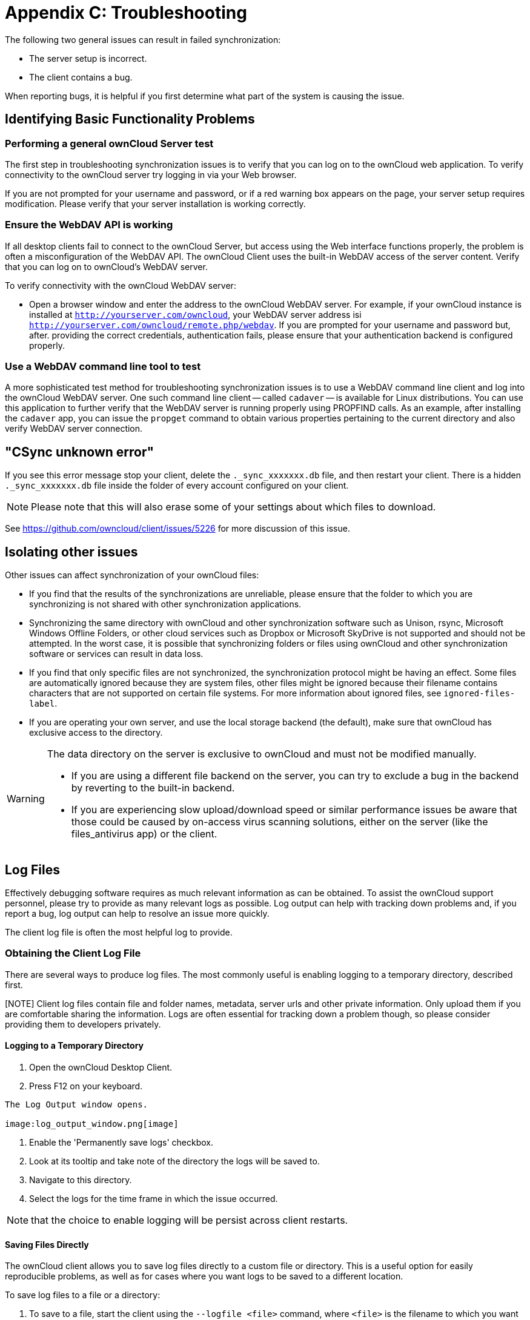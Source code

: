 = Appendix C: Troubleshooting

The following two general issues can result in failed synchronization:

* The server setup is incorrect.
* The client contains a bug.

When reporting bugs, it is helpful if you first determine what part of the system is causing the issue.

== Identifying Basic Functionality Problems

=== Performing a general ownCloud Server test

The first step in troubleshooting synchronization issues is to verify that you can log on to the ownCloud web application.
To verify connectivity to the ownCloud server try logging in via your Web browser.

If you are not prompted for your username and password, or if a red warning box appears on the page, your server setup requires modification.
Please verify that your server installation is working correctly.

=== Ensure the WebDAV API is working

If all desktop clients fail to connect to the ownCloud Server, but access using the Web interface functions properly, the problem is often a misconfiguration of the WebDAV API.
The ownCloud Client uses the built-in WebDAV access of the server content.
Verify that you can log on to ownCloud's WebDAV server.

To verify connectivity with the ownCloud WebDAV server:

* Open a browser window and enter the address to the ownCloud WebDAV server.
  For example, if your ownCloud instance is installed at `http://yourserver.com/owncloud`, your WebDAV server address isi `http://yourserver.com/owncloud/remote.php/webdav`. If you are prompted for your username and password but, after.
  providing the correct credentials, authentication fails, please ensure that your authentication backend is configured properly.

=== Use a WebDAV command line tool to test

A more sophisticated test method for troubleshooting synchronization issues is to use a WebDAV command line client and log into the ownCloud WebDAV server.
One such command line client -- called `cadaver` -- is available for Linux distributions.
You can use this application to further verify that the WebDAV server is running properly using PROPFIND calls.
As an example, after installing the `cadaver` app, you can issue the `propget` command to obtain various properties pertaining to the current directory and also verify WebDAV server connection.

== "CSync unknown error"

If you see this error message stop your client, delete the `._sync_xxxxxxx.db` file, and then restart your client.
There is a hidden `._sync_xxxxxxx.db` file inside the folder of every account configured on your client.

NOTE: Please note that this will also erase some of your settings about which files to download.

See https://github.com/owncloud/client/issues/5226 for more discussion of this issue.

== Isolating other issues

Other issues can affect synchronization of your ownCloud files:

* If you find that the results of the synchronizations are unreliable, please ensure that the folder to which you are synchronizing is not shared with other synchronization applications.
* Synchronizing the same directory with ownCloud and other synchronization software such as Unison, rsync, Microsoft Windows Offline Folders, or other cloud services such as Dropbox or Microsoft SkyDrive is not supported and should not be attempted.
In the worst case, it is possible that synchronizing folders or files using ownCloud and other synchronization software or services can result in data loss.
* If you find that only specific files are not synchronized, the synchronization protocol might be having an effect. Some files are automatically ignored because they are system files, other files might be ignored because their filename contains characters that are not supported on certain file systems.
For more information about ignored files, see `ignored-files-label`.
* If you are operating your own server, and use the local storage backend (the default), make sure that ownCloud has exclusive access to the directory.

[WARNING]
====
The data directory on the server is exclusive to ownCloud and must not be modified manually.

* If you are using a different file backend on the server, you can try to exclude a bug in the backend by reverting to the built-in backend.
* If you are experiencing slow upload/download speed or similar performance issues be aware that those could be caused by on-access virus scanning solutions, either on the server (like the files_antivirus app) or the client.
====

== Log Files

Effectively debugging software requires as much relevant information as can be obtained.
To assist the ownCloud support personnel, please try to provide as many relevant logs as possible.
Log output can help with tracking down problems and, if you report a bug, log output can help to resolve an issue more quickly.

The client log file is often the most helpful log to provide.

=== Obtaining the Client Log File

There are several ways to produce log files.
The most commonly useful is enabling logging to a temporary directory, described first.

[NOTE] Client log files contain file and folder names, metadata, server urls and other private information.
Only upload them if you are comfortable sharing the information.
Logs are often essential for tracking down a problem though, so please consider providing them to developers privately.

==== Logging to a Temporary Directory

1.  Open the ownCloud Desktop Client.
2.  Press F12 on your keyboard.

----
The Log Output window opens.

image:log_output_window.png[image]
----

1.  Enable the 'Permanently save logs' checkbox.
2.  Look at its tooltip and take note of the directory the logs will be saved to.
3.  Navigate to this directory.
4.  Select the logs for the time frame in which the issue occurred.

NOTE: that the choice to enable logging will be persist across client restarts.

==== Saving Files Directly

The ownCloud client allows you to save log files directly to a custom file or directory.
This is a useful option for easily reproducible problems, as well as for cases where you want logs to be saved to a different location.

To save log files to a file or a directory:

1. To save to a file, start the client using the `--logfile <file>` command, where `<file>` is the filename to which you want to save the file.
2. To save to a directory, start the client using the `--logdir <dir>` command, where `<dir>` is an existing directory.

When using the `--logdir` command, each sync run creates a new file.
To limit the amount of data that accumulates over time, you can specify the `--logexpire <hours>` command.
When combined with the `--logdir` command, the client automatically erases saved log data in the directory that is older than the specified number of hours.

Adding the `--logdebug` flag increases the verbosity of the generated log files.

As an example, to define a test where you keep log data for two days, you can issue the following command:

`\` owncloud --logdir /tmp/owncloud_logs --logexpire 48``

=== ownCloud server Log File

The ownCloud server also maintains an ownCloud specific log file.
This log file must be enabled through the ownCloud Administration page.
On that page, you can adjust the log level.
We recommend that when setting the log file level that you set it to a verbose level like `Debug` or `Info`.

You can view the server log file using the web interface or you can open it directly from the file system in the ownCloud server data directory.

Need more information on this.
How is the log file accessed? Need to explore procedural steps in access and in saving this file, similar to how the log file is managed for the client.
Perhaps it is detailed in the Admin Guide and a link should be provided from here.
I will look into that when I begin heavily editing the Admin Guide.

=== Webserver Log Files

It can be helpful to view your webserver's error log file to isolate any ownCloud-related problems.
For Apache on Linux, the error logs are typically located in the `/var/log/apache2` directory.
Some helpful files include the following:

* `error_log` -- Maintains errors associated with PHP code.
* `access_log` -- Typically records all requests handled by the server; very useful as a debugging tool because the log line contains information specific to each request and its result.

You can find more information about Apache logging at `http://httpd.apache.org/docs/current/logs.html`.

== Core Dumps

On Mac OS X and Linux systems, and in the unlikely event the client software crashes, the client is able to write a core dump file.
Obtaining a core dump file can assist ownCloud Customer Support tremendously in the debugging process.

To enable the writing of core dump files, you must define the `OWNCLOUD_CORE_DUMP` environment variable on the system.

For example:

`\` OWNCLOUD_CORE_DUMP=1 owncloud``

This command starts the client with core dumping enabled and saves the files in the current working directory.

NOTE: Core dump files can be fairly large. Before enabling core dumps on your system, ensure that you have enough disk space to accommodate these files. Also, due to their size, we strongly recommend that you properly compress any core dump files prior to sending them to ownCloud Customer Support.
